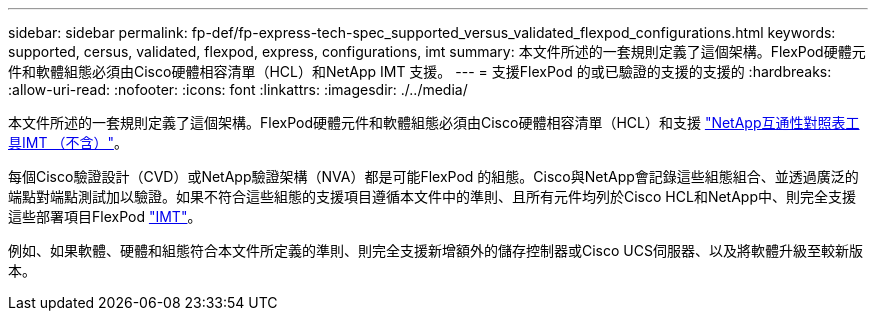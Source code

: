 ---
sidebar: sidebar 
permalink: fp-def/fp-express-tech-spec_supported_versus_validated_flexpod_configurations.html 
keywords: supported, cersus, validated, flexpod, express, configurations, imt 
summary: 本文件所述的一套規則定義了這個架構。FlexPod硬體元件和軟體組態必須由Cisco硬體相容清單（HCL）和NetApp IMT 支援。 
---
= 支援FlexPod 的或已驗證的支援的支援的
:hardbreaks:
:allow-uri-read: 
:nofooter: 
:icons: font
:linkattrs: 
:imagesdir: ./../media/


本文件所述的一套規則定義了這個架構。FlexPod硬體元件和軟體組態必須由Cisco硬體相容清單（HCL）和支援 http://mysupport.netapp.com/matrix["NetApp互通性對照表工具IMT （不含）"^]。

每個Cisco驗證設計（CVD）或NetApp驗證架構（NVA）都是可能FlexPod 的組態。Cisco與NetApp會記錄這些組態組合、並透過廣泛的端點對端點測試加以驗證。如果不符合這些組態的支援項目遵循本文件中的準則、且所有元件均列於Cisco HCL和NetApp中、則完全支援這些部署項目FlexPod http://mysupport.netapp.com/matrix["IMT"^]。

例如、如果軟體、硬體和組態符合本文件所定義的準則、則完全支援新增額外的儲存控制器或Cisco UCS伺服器、以及將軟體升級至較新版本。
